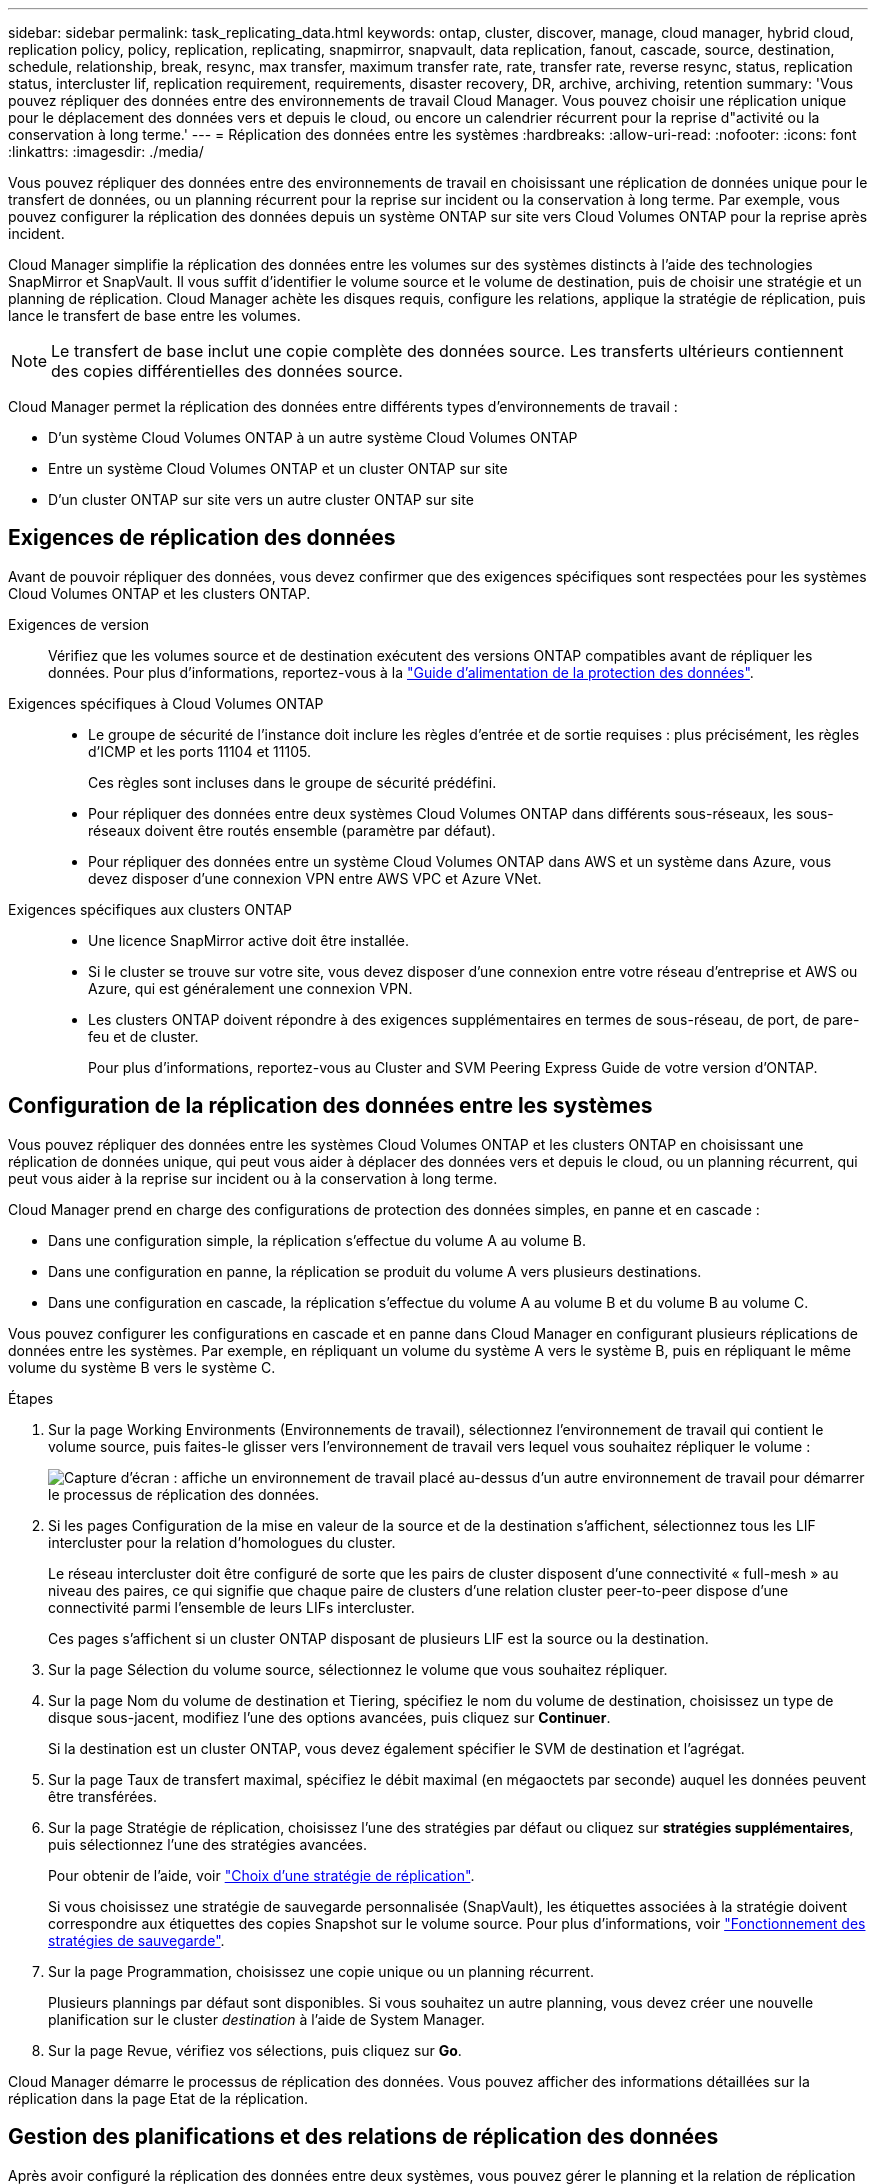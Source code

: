 ---
sidebar: sidebar 
permalink: task_replicating_data.html 
keywords: ontap, cluster, discover, manage, cloud manager, hybrid cloud, replication policy, policy, replication, replicating, snapmirror, snapvault, data replication, fanout, cascade, source, destination, schedule, relationship, break, resync, max transfer, maximum transfer rate, rate, transfer rate, reverse resync, status, replication status, intercluster lif, replication requirement, requirements, disaster recovery, DR, archive, archiving, retention 
summary: 'Vous pouvez répliquer des données entre des environnements de travail Cloud Manager. Vous pouvez choisir une réplication unique pour le déplacement des données vers et depuis le cloud, ou encore un calendrier récurrent pour la reprise d"activité ou la conservation à long terme.' 
---
= Réplication des données entre les systèmes
:hardbreaks:
:allow-uri-read: 
:nofooter: 
:icons: font
:linkattrs: 
:imagesdir: ./media/


[role="lead"]
Vous pouvez répliquer des données entre des environnements de travail en choisissant une réplication de données unique pour le transfert de données, ou un planning récurrent pour la reprise sur incident ou la conservation à long terme. Par exemple, vous pouvez configurer la réplication des données depuis un système ONTAP sur site vers Cloud Volumes ONTAP pour la reprise après incident.

Cloud Manager simplifie la réplication des données entre les volumes sur des systèmes distincts à l'aide des technologies SnapMirror et SnapVault. Il vous suffit d'identifier le volume source et le volume de destination, puis de choisir une stratégie et un planning de réplication. Cloud Manager achète les disques requis, configure les relations, applique la stratégie de réplication, puis lance le transfert de base entre les volumes.


NOTE: Le transfert de base inclut une copie complète des données source. Les transferts ultérieurs contiennent des copies différentielles des données source.

Cloud Manager permet la réplication des données entre différents types d'environnements de travail :

* D'un système Cloud Volumes ONTAP à un autre système Cloud Volumes ONTAP
* Entre un système Cloud Volumes ONTAP et un cluster ONTAP sur site
* D'un cluster ONTAP sur site vers un autre cluster ONTAP sur site




== Exigences de réplication des données

Avant de pouvoir répliquer des données, vous devez confirmer que des exigences spécifiques sont respectées pour les systèmes Cloud Volumes ONTAP et les clusters ONTAP.

Exigences de version:: Vérifiez que les volumes source et de destination exécutent des versions ONTAP compatibles avant de répliquer les données. Pour plus d'informations, reportez-vous à la http://docs.netapp.com/ontap-9/topic/com.netapp.doc.pow-dap/home.html["Guide d'alimentation de la protection des données"^].
Exigences spécifiques à Cloud Volumes ONTAP::
+
--
* Le groupe de sécurité de l'instance doit inclure les règles d'entrée et de sortie requises : plus précisément, les règles d'ICMP et les ports 11104 et 11105.
+
Ces règles sont incluses dans le groupe de sécurité prédéfini.

* Pour répliquer des données entre deux systèmes Cloud Volumes ONTAP dans différents sous-réseaux, les sous-réseaux doivent être routés ensemble (paramètre par défaut).
* Pour répliquer des données entre un système Cloud Volumes ONTAP dans AWS et un système dans Azure, vous devez disposer d'une connexion VPN entre AWS VPC et Azure VNet.


--
Exigences spécifiques aux clusters ONTAP::
+
--
* Une licence SnapMirror active doit être installée.
* Si le cluster se trouve sur votre site, vous devez disposer d'une connexion entre votre réseau d'entreprise et AWS ou Azure, qui est généralement une connexion VPN.
* Les clusters ONTAP doivent répondre à des exigences supplémentaires en termes de sous-réseau, de port, de pare-feu et de cluster.
+
Pour plus d'informations, reportez-vous au Cluster and SVM Peering Express Guide de votre version d'ONTAP.



--




== Configuration de la réplication des données entre les systèmes

Vous pouvez répliquer des données entre les systèmes Cloud Volumes ONTAP et les clusters ONTAP en choisissant une réplication de données unique, qui peut vous aider à déplacer des données vers et depuis le cloud, ou un planning récurrent, qui peut vous aider à la reprise sur incident ou à la conservation à long terme.

Cloud Manager prend en charge des configurations de protection des données simples, en panne et en cascade :

* Dans une configuration simple, la réplication s'effectue du volume A au volume B.
* Dans une configuration en panne, la réplication se produit du volume A vers plusieurs destinations.
* Dans une configuration en cascade, la réplication s'effectue du volume A au volume B et du volume B au volume C.


Vous pouvez configurer les configurations en cascade et en panne dans Cloud Manager en configurant plusieurs réplications de données entre les systèmes. Par exemple, en répliquant un volume du système A vers le système B, puis en répliquant le même volume du système B vers le système C.

.Étapes
. Sur la page Working Environments (Environnements de travail), sélectionnez l'environnement de travail qui contient le volume source, puis faites-le glisser vers l'environnement de travail vers lequel vous souhaitez répliquer le volume :
+
image:screenshot_drag_and_drop.gif["Capture d'écran : affiche un environnement de travail placé au-dessus d'un autre environnement de travail pour démarrer le processus de réplication des données."]

. Si les pages Configuration de la mise en valeur de la source et de la destination s'affichent, sélectionnez tous les LIF intercluster pour la relation d'homologues du cluster.
+
Le réseau intercluster doit être configuré de sorte que les pairs de cluster disposent d'une connectivité « full-mesh » au niveau des paires, ce qui signifie que chaque paire de clusters d'une relation cluster peer-to-peer dispose d'une connectivité parmi l'ensemble de leurs LIFs intercluster.

+
Ces pages s'affichent si un cluster ONTAP disposant de plusieurs LIF est la source ou la destination.

. Sur la page Sélection du volume source, sélectionnez le volume que vous souhaitez répliquer.
. Sur la page Nom du volume de destination et Tiering, spécifiez le nom du volume de destination, choisissez un type de disque sous-jacent, modifiez l'une des options avancées, puis cliquez sur *Continuer*.
+
Si la destination est un cluster ONTAP, vous devez également spécifier le SVM de destination et l'agrégat.

. Sur la page Taux de transfert maximal, spécifiez le débit maximal (en mégaoctets par seconde) auquel les données peuvent être transférées.
. Sur la page Stratégie de réplication, choisissez l'une des stratégies par défaut ou cliquez sur *stratégies supplémentaires*, puis sélectionnez l'une des stratégies avancées.
+
Pour obtenir de l'aide, voir link:task_replicating_data.html#choosing-a-replication-policy["Choix d'une stratégie de réplication"].

+
Si vous choisissez une stratégie de sauvegarde personnalisée (SnapVault), les étiquettes associées à la stratégie doivent correspondre aux étiquettes des copies Snapshot sur le volume source. Pour plus d'informations, voir link:task_replicating_data.html#how-backup-policies-work["Fonctionnement des stratégies de sauvegarde"].

. Sur la page Programmation, choisissez une copie unique ou un planning récurrent.
+
Plusieurs plannings par défaut sont disponibles. Si vous souhaitez un autre planning, vous devez créer une nouvelle planification sur le cluster _destination_ à l'aide de System Manager.

. Sur la page Revue, vérifiez vos sélections, puis cliquez sur *Go*.


Cloud Manager démarre le processus de réplication des données. Vous pouvez afficher des informations détaillées sur la réplication dans la page Etat de la réplication.



== Gestion des planifications et des relations de réplication des données

Après avoir configuré la réplication des données entre deux systèmes, vous pouvez gérer le planning et la relation de réplication des données à partir de Cloud Manager.

.Étapes
. Sur la page environnements de travail, affichez l'état de réplication de tous les environnements de travail de l'espace de travail ou d'un environnement de travail spécifique :
+
[cols="15,85"]
|===
| Option | Action 


| Tous les environnements de travail de l'espace de travail  a| 
En haut de Cloud Manager, cliquez sur *Replication*.



| Un environnement de travail spécifique  a| 
Ouvrez l'environnement de travail et cliquez sur *réplications*.

|===
. Vérifiez l'état des relations de réplication des données pour vérifier qu'elles sont en bon état.
+

NOTE: Si l'état d'une relation est inactif et que l'état Miroir n'est pas initialisé, vous devez initialiser la relation à partir du système de destination pour que la réplication des données se produise selon le planning défini. Vous pouvez initialiser la relation à l'aide de System Manager ou de l'interface de ligne de commande (CLI). Ces états peuvent apparaître en cas de défaillance du système de destination, puis revenir en ligne.

. Sélectionnez l'icône de menu située en regard du volume source, puis choisissez l'une des actions disponibles.
+
image:screenshot_replication_managing.gif["Capture d'écran : affiche la liste des actions disponibles sur la page Etat de la réplication."]

+
Le tableau suivant décrit les actions disponibles :

+
[cols="15,85"]
|===
| Action | Description 


| Pause | Rompt la relation entre les volumes source et de destination et active le volume de destination pour l'accès aux données. Cette option est généralement utilisée lorsque le volume source ne peut pas servir de données en raison d'événements tels que la corruption des données, la suppression accidentelle ou un état hors ligne. Pour plus d'informations sur la configuration d'un volume de destination pour l'accès aux données et la réactivation d'un volume source, reportez-vous au Guide ONTAP 9 Volume Disaster Recovery Express Guide. 


| Resynchroniser  a| 
Rétablit une relation interrompue entre les volumes et reprend la réplication des données selon le planning défini.


IMPORTANT: Lorsque vous resynchronisez les volumes, le contenu du volume de destination est remplacé par le contenu du volume source.

Pour effectuer une resynchronisation inverse, qui resynchronise les données du volume de destination vers le volume source, consultez la http://docs.netapp.com/ontap-9/topic/com.netapp.doc.exp-sm-ic-fr/home.html["Guide rapide de reprise après incident de volumes ONTAP 9"^].



| Resynchronisation inverse | Inverse les rôles des volumes source et de destination. Le contenu du volume source d'origine est remplacé par le contenu du volume de destination. Ceci est utile lorsque vous souhaitez réactiver un volume source hors ligne. Toutes les données écrites sur le volume source d'origine entre la dernière réplication de données et l'heure à laquelle le volume source a été désactivé ne sont pas conservées. 


| Modifier le planning | Vous permet de choisir un planning différent pour la réplication des données. 


| Informations sur les règles | Affiche la stratégie de protection attribuée à la relation de réplication des données. 


| Modifier le taux de transfert maximal | Permet de modifier le taux maximal (en kilo-octets par seconde) auquel les données peuvent être transférées. 


| Mise à jour | Lance un transfert incrémentiel pour mettre à jour le volume de destination. 


| Supprimer | Supprime la relation de protection des données entre les volumes source et de destination, ce qui signifie que la réplication des données n'a plus lieu entre les volumes. Cette action n'active pas le volume de destination pour l'accès aux données. Cette action supprime également la relation d'homologues de cluster et la relation d'homologues de la machine virtuelle de stockage (SVM), si aucune autre relation de protection des données n'existe entre les systèmes. 
|===


Après avoir sélectionné une action, Cloud Manager met à jour la relation ou le planning.



== Choix d'une stratégie de réplication

Vous aurez peut-être besoin d'aide pour choisir une règle de réplication lorsque vous configurez la réplication des données dans Cloud Manager. Une stratégie de réplication définit la manière dont le système de stockage réplique les données d'un volume source vers un volume de destination.



=== Quelles sont les règles de réplication

Le système d'exploitation ONTAP crée automatiquement des sauvegardes appelées copies Snapshot. Une copie Snapshot est une image en lecture seule d'un volume qui capture l'état du système de fichiers à un moment donné.

Lorsque vous répliquez des données entre des systèmes, vous répliquez des copies Snapshot d'un volume source vers un volume de destination. Une stratégie de réplication spécifie les copies Snapshot à répliquer du volume source vers le volume de destination.


TIP: Les règles de réplication sont également appelées « stratégies de protection_ car elles sont optimisées par les technologies SnapMirror et SnapVault, qui assurent la protection de la reprise après incident ainsi que la sauvegarde et la restauration disque à disque.

L'image suivante montre la relation entre les copies Snapshot et les règles de réplication :

image:diagram_replication_policies.png["Cette illustration montre les copies Snapshot sur un volume source et une stratégie de réplication qui spécifie la réplication de toutes les copies Snapshot ou de certaines copies Snapshot du volume source vers le volume de destination."]



=== Types de règles de réplication

Il existe trois types de règles de réplication :

* Une règle _Mirror_ réplique les copies Snapshot nouvellement créées vers un volume de destination.
+
Vous pouvez utiliser ces copies Snapshot pour protéger le volume source en vue de la reprise après incident ou de la réplication de données unique. Vous pouvez activer le volume de destination pour l'accès aux données à tout moment.

* Une règle _Backup_ réplique des copies Snapshot spécifiques sur un volume de destination et les conserve généralement pendant une période plus longue que sur le volume source.
+
Vous pouvez restaurer des données à partir de ces copies Snapshot lorsque les données sont corrompues ou perdues, et les conserver à des fins de conformité aux normes et à d'autres fins liées à la gouvernance.

* Une politique _Mirror et Backup_ permet la reprise sur incident et la conservation à long terme.
+
Chaque système inclut une stratégie de mise en miroir et de sauvegarde par défaut, qui fonctionne bien dans de nombreuses situations. Si vous avez besoin de règles personnalisées, vous pouvez créer vos propres règles à l'aide de System Manager.



Les images suivantes montrent la différence entre les stratégies Miroir et Sauvegarde. Une stratégie Miroir reflète les copies Snapshot disponibles sur le volume source.

image:diagram_replication_snapmirror.png["Cette illustration présente les copies Snapshot sur un volume source et un volume de destination Mirror qui assure la mise en miroir du volume source."]

Une stratégie de sauvegarde conserve généralement les copies Snapshot plus longtemps qu'elles ne sont conservées sur le volume source :

image:diagram_replication_snapvault.png["Cette illustration présente les copies Snapshot sur un volume source et un volume de destination de sauvegarde qui inclut davantage de copies Snapshot, car SnapVault conserve les copies Snapshot pour la conservation à long terme."]



=== Fonctionnement des stratégies de sauvegarde

Contrairement aux stratégies Mirror, les stratégies de sauvegarde (SnapVault) répliquent des copies Snapshot spécifiques vers un volume de destination. Il est important de comprendre le fonctionnement des stratégies de sauvegarde si vous souhaitez utiliser vos propres règles au lieu des règles par défaut.



==== Comprendre la relation entre les étiquettes de copie Snapshot et les stratégies de sauvegarde

Une stratégie Snapshot définit la façon dont le système crée des copies Snapshot de volumes. La stratégie indique quand créer les copies Snapshot, le nombre de copies à conserver et comment les étiqueter. Par exemple, un système peut créer une copie Snapshot tous les jours à 12 h 10, conserver les deux copies les plus récentes et les étiqueter " quotidiennement ".

Une stratégie de sauvegarde inclut des règles qui spécifient les copies Snapshot à répliquer sur un volume de destination et le nombre de copies à conserver. Les étiquettes définies dans une stratégie de sauvegarde doivent correspondre à une ou plusieurs étiquettes définies dans une stratégie Snapshot. Dans le cas contraire, le système ne peut pas répliquer de copies Snapshot.

Par exemple, une stratégie de sauvegarde qui inclut les étiquettes " quotidiennes " et " hebdomadaires " entraîne la réplication des copies Snapshot qui n'incluent que ces étiquettes. Aucune autre copie Snapshot n'est répliquée, comme illustré dans l'image suivante :

image:diagram_replication_snapvault_policy.png["Cette illustration présente une règle Snapshot, un volume source, les copies Snapshot créées à partir de la règle Snapshot, puis la réplication de ces copies vers un volume de destination selon une règle de sauvegarde, qui spécifie la réplication des copies Snapshot avec les étiquettes « quotidiennes » et « hebdomadaires »."]



==== Règles par défaut et règles personnalisées

La stratégie Snapshot par défaut crée des copies Snapshot toutes les heures, quotidiennes et hebdomadaires, conservant six copies Snapshot toutes les heures, deux copies quotidiennes et deux copies Snapshot hebdomadaires.

Vous pouvez facilement utiliser une stratégie de sauvegarde par défaut avec la stratégie Snapshot par défaut. Les règles de sauvegarde par défaut répliquent les copies Snapshot quotidiennes et hebdomadaires, en conservant sept copies Snapshot quotidiennes et 52 copies Snapshot hebdomadaires.

Si vous créez des règles personnalisées, les étiquettes définies par ces règles doivent correspondre. Vous pouvez créer des règles personnalisées à l'aide de System Manager.



== Réplication des données de NetApp HCI vers Cloud Volumes ONTAP

Si vous essayez de répliquer des données de NetApp HCI vers Cloud Volumes ONTAP, vous pouvez le faire sur un système NetApp HCI exécutant le logiciel NetApp Element à l'aide de SnapMirror. Vous pouvez également répliquer les données sur des volumes créés sur un système ONTAP Select, qui s'exécute en tant qu'invité virtuel dans une solution NetApp HCI vers Cloud Volumes ONTAP.

Pour plus d'informations, reportez-vous aux rapports techniques suivants :

* https://www.netapp.com/us/media/tr-4641.pdf["Rapport technique 4641 : protection des données NetApp HCI"^]
* https://www.netapp.com/us/media/tr-4651.pdf["Rapport technique 4651 : architecture et configuration de NetApp SolidFire SnapMirror"^]


